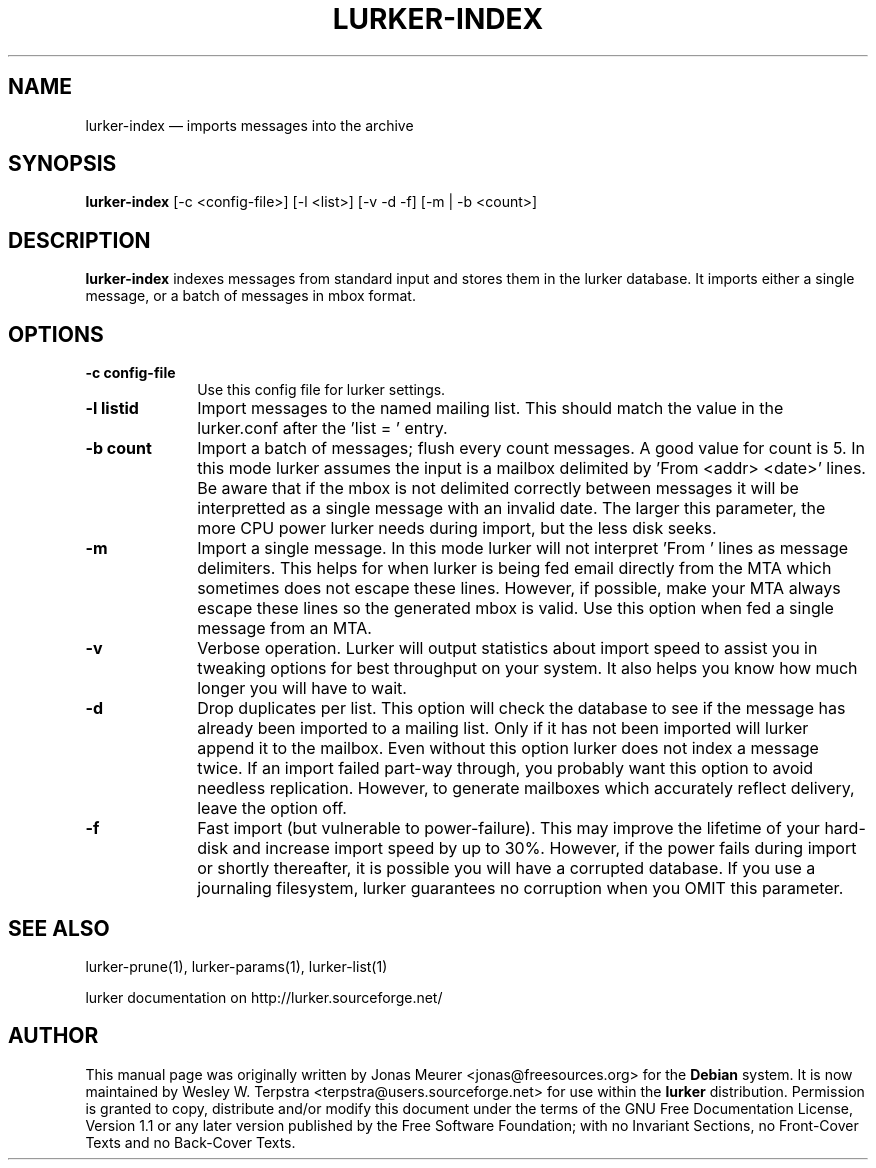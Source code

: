 .\" This -*- nroff -*- file has been generated from
.\" DocBook SGML with docbook-to-man on Debian GNU/Linux.
...\"
...\"	transcript compatibility for postscript use.
...\"
...\"	synopsis:  .P! <file.ps>
...\"
.de P!
\\&.
.fl			\" force out current output buffer
\\!%PB
\\!/showpage{}def
...\" the following is from Ken Flowers -- it prevents dictionary overflows
\\!/tempdict 200 dict def tempdict begin
.fl			\" prolog
.sy cat \\$1\" bring in postscript file
...\" the following line matches the tempdict above
\\!end % tempdict %
\\!PE
\\!.
.sp \\$2u	\" move below the image
..
.de pF
.ie     \\*(f1 .ds f1 \\n(.f
.el .ie \\*(f2 .ds f2 \\n(.f
.el .ie \\*(f3 .ds f3 \\n(.f
.el .ie \\*(f4 .ds f4 \\n(.f
.el .tm ? font overflow
.ft \\$1
..
.de fP
.ie     !\\*(f4 \{\
.	ft \\*(f4
.	ds f4\"
'	br \}
.el .ie !\\*(f3 \{\
.	ft \\*(f3
.	ds f3\"
'	br \}
.el .ie !\\*(f2 \{\
.	ft \\*(f2
.	ds f2\"
'	br \}
.el .ie !\\*(f1 \{\
.	ft \\*(f1
.	ds f1\"
'	br \}
.el .tm ? font underflow
..
.ds f1\"
.ds f2\"
.ds f3\"
.ds f4\"
'\" t 
.ta 8n 16n 24n 32n 40n 48n 56n 64n 72n  
.TH "LURKER-INDEX" "1" 
.SH "NAME" 
lurker-index \(em imports messages into the archive 
.SH "SYNOPSIS" 
.PP 
\fBlurker-index\fP [-c <config-file>]  [-l <list>]  [-v -d -f]  [-m | -b <count>]  
.SH "DESCRIPTION" 
.PP 
\fBlurker-index\fP indexes messages from 
standard input and stores them in the lurker database. 
It imports either a single message, or a batch of messages 
in mbox format.  
.SH "OPTIONS" 
.IP "\fB-c config-file\fP" 10 
Use this config file for lurker settings. 
.IP "\fB-l listid\fP" 10 
Import messages to the named mailing list. This should match 
the value in the lurker.conf after the 'list = ' entry. 
.IP "\fB-b count\fP" 10 
Import a batch of messages; flush every count messages. A 
good value for count is 5. In this mode lurker assumes the input 
is a mailbox delimited by 'From <addr> <date>' lines.  
Be aware that if the mbox is not delimited correctly between 
messages it will be interpretted as a single message with an 
invalid date. The larger this parameter, the more CPU power lurker 
needs during import, but the less disk seeks. 
.IP "\fB-m\fP" 10 
Import a single message. In this mode lurker will not 
interpret 'From ' lines as message delimiters. This helps for when 
lurker is being fed email directly from the MTA which sometimes 
does not escape these lines. However, if possible, make your MTA 
always escape these lines so the generated mbox is valid.  Use 
this option when fed a single message from an MTA. 
.IP "\fB-v\fP" 10 
Verbose operation. Lurker will output statistics about import 
speed to assist you in tweaking options for best throughput on 
your system. It also helps you know how much longer you will have 
to wait. 
.IP "\fB-d\fP" 10 
Drop duplicates per list. This option will check the 
database to see if the message has already been imported to a 
mailing list. Only if it has not been imported will lurker append 
it to the mailbox. Even without this option lurker does not index 
a message twice. If an import failed part-way through, you 
probably want this option to avoid needless replication. However, 
to generate mailboxes which accurately reflect delivery, leave the 
option off. 
.IP "\fB-f\fP" 10 
Fast import (but vulnerable to power-failure). This may 
improve the lifetime of your hard-disk and increase import speed 
by up to 30%. However, if the power fails during import or shortly 
thereafter, it is possible you will have a corrupted database. If 
you use a journaling filesystem, lurker guarantees no corruption 
when you OMIT this parameter. 
.SH "SEE ALSO" 
.PP 
lurker-prune(1), lurker-params(1), lurker-list(1) 
.PP 
lurker documentation on http://lurker.sourceforge.net/ 
.SH "AUTHOR" 
.PP 
This manual page was originally written by Jonas Meurer 
<jonas@freesources.org> for the \fBDebian\fP system. It is now maintained by 
Wesley W. Terpstra <terpstra@users.sourceforge.net> for use within the \fBlurker\fP distribution. 
Permission is granted to copy, distribute and/or modify this document 
under the terms of the GNU Free Documentation License, Version 1.1 
or any later version published by the Free Software Foundation; with 
no Invariant Sections, no Front-Cover Texts and no Back-Cover 
Texts. 
...\" created by instant / docbook-to-man, Wed 04 Jun 2003, 16:30 
